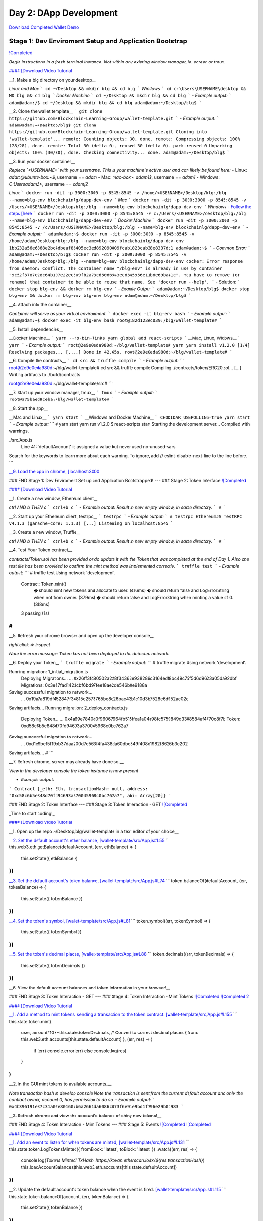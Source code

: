 =======================
Day 2: DApp Development
=======================

`Download Completed Wallet Demo <https://github.com/Blockchain-Learning-Group/dapp-fundamentals/raw/master/course-content/video-tutorials/wallet.mp4>`_

Stage 1: Dev Enviroment Setup and Application Bootstrap
=======================================================
`!Completed <https://raw.githubusercontent.com/Blockchain-Learning-Group/dapp-fundamentals/master/solutions/Wallet/02-stage-1.png>`_

*Begin instructions in a fresh terminal instance.  Not within any existing window manager, ie. screen or tmux.*

`#### [Download Video Tutorial <https://github.com/Blockchain-Learning-Group/dapp-fundamentals/blob/master/solutions/Wallet/02_video_tutorials/02-stage-1-01.mp4?raw=true>`_

__1. Make a blg directory on your desktop__

*Linux and Mac*
```
cd ~/Desktop && mkdir blg && cd blg
```
*Windows*
```
cd c:\Users\USERNAME\desktop && MD blg && cd blg
```
*Docker Machine*
```
cd ~/Desktop && mkdir blg && cd blg
```
- *Example output:*
```
adam@adam:/$ cd ~/Desktop && mkdir blg && cd blg
adam@adam:~/Desktop/blg$
```

__2. Clone the wallet template__
```
git clone https://github.com/Blockchain-Learning-Group/wallet-template.git
```
- *Example output:*
```
adam@adam:~/Desktop/blg$ git clone https://github.com/Blockchain-Learning-Group/wallet-template.git
Cloning into 'wallet-template'...
remote: Counting objects: 30, done.
remote: Compressing objects: 100% (28/28), done.
remote: Total 30 (delta 0), reused 30 (delta 0), pack-reused 0
Unpacking objects: 100% (30/30), done.
Checking connectivity... done.
adam@adam:~/Desktop/blg$
```

__3. Run your docker container__

*Replace `<USERNAME>` with your username. This is your machine's active user and can likely be found here:*
- Linux: `adam@ubuntu-box:~$`, username == `adam`
- Mac: `mac-box:~ adam1$`, username == `adam1`
- Windows: `C:\Users\adam2>`, username == `adamj2`

*Linux*
```
docker run -dit -p 3000:3000 -p 8545:8545 -v /home/<USERNAME>/Desktop/blg:/blg --name=blg-env blockchainlg/dapp-dev-env
```
*Mac*
```
docker run -dit -p 3000:3000 -p 8545:8545 -v /Users/<USERNAME>/Desktop/blg:/blg --name=blg-env blockchainlg/dapp-dev-env
```
*Windows*
`- Follow the steps [here <https://rominirani.com/docker-on-windows-mounting-host-directories-d96f3f056a2c) to share your C drive with docker.>`_
```
docker run -dit -p 3000:3000 -p 8545:8545 -v c:/Users/<USERNAME>/desktop/blg:/blg --name=blg-env blockchainlg/dapp-dev-env
```
*Docker Machine*
```
docker run -dit -p 3000:3000 -p 8545:8545 -v /c/Users/<USERNAME>/Desktop/blg:/blg --name=blg-env blockchainlg/dapp-dev-env
```
- *Example output:*
```
adam@adam:~$ docker run -dit -p 3000:3000 -p 8545:8545 -v /home/adam/Desktop/blg:/blg --name=blg-env blockchainlg/dapp-dev-env
1bb232a56e6868e2bc4dbeaf86405ec3ed892090809fcab1823cab38e8337dc1
adam@adam:~$
```
- *Common Error:*
```
adam@adam:~/Desktop/blg$ docker run -dit -p 3000:3000 -p 8545:8545 -v /home/adam/Desktop/blg:/blg --name=blg-env blockchainlg/dapp-dev-env
docker: Error response from daemon: Conflict. The container name "/blg-env" is already in use by container "9c52f3787e28c64b197e22ec509fb2a73cd5066543ec6345956e11b6e69ba41c". You have to remove (or rename) that container to be able to reuse that name.
See 'docker run --help'.
```
- Solution:
```
docker stop blg-env && docker rm blg-env
```
- *Examle Output*
```
adam@adam:~/Desktop/blg$ docker stop blg-env && docker rm blg-env
blg-env
blg-env
adam@adam:~/Desktop/blg$
```

__4. Attach into the container__

*Container will serve as your virtual environment.*
```
docker exec -it blg-env bash
```
- *Example output:*
```
adam@adam:~$ docker exec -it blg-env bash
root@182d123ec039:/blg/wallet-template#
```

__5. Install dependencies__

__Docker Machine__
```
yarn --no-bin-links
yarn global add react-scripts
```
__Mac, Linux, Widows__
```
yarn
```
- *Example output:*
```
root@2e9e0eda980d:~/blg/wallet-template# yarn
yarn install v1.2.0
[1/4] Resolving packages...
[....]
Done in 42.65s.
root@2e9e0eda980d:~/blg/wallet-template#
```

__6. Compile the contracts__
```
cd src && truffle compile
```
- *Example output:*
```
root@2e9e0eda980d:~/blg/wallet-template# cd src && truffle compile
Compiling ./contracts/token/ERC20.sol...
[...]
Writing artifacts to ./build/contracts

root@2e9e0eda980d:~/blg/wallet-template/src#
```

__7. Start up your window manager, tmux__
```
tmux
```
- *Example output:*
```
root@a75baed9ceba:/blg/wallet-template#
```

__8. Start the app__

__Mac and Linux__
```
yarn start
```
__Windows and Docker Machine__
```
CHOKIDAR_USEPOLLING=true yarn start
```
- *Example output:*
```
# yarn start
yarn run v1.2.0
$ react-scripts start
Starting the development server...
Compiled with warnings.

./src/App.js
  Line 41:  'defaultAccount' is assigned a value but never used  no-unused-vars

Search for the keywords to learn more about each warning.
To ignore, add // eslint-disable-next-line to the line before.
```

`__9. Load the app in chrome, [localhost:3000 <http://localhost:3000/)__>`_

### END Stage 1: Dev Enviroment Set up and Application Bootstrapped!
---
### Stage 2: Token Interface
`![Completed <https://raw.githubusercontent.com/Blockchain-Learning-Group/dapp-fundamentals/master/solutions/Wallet/02-stage-2.png>`_

`#### [Download Video Tutorial <https://github.com/Blockchain-Learning-Group/dapp-fundamentals/blob/master/solutions/Wallet/02_video_tutorials/02-stage-2-01.mp4?raw=true>`_

__1. Create a new window, Ethereum client__

*ctrl AND b THEN c*
```
ctrl+b c
```
- *Example output: Result in new empty window, in same directory.*
```
#
```

__2. Start up your Ethereum client, testrpc__
```
testrpc
```
- *Example output:*
```
# testrpc
EthereumJS TestRPC v4.1.3 (ganache-core: 1.1.3)
[...]
Listening on localhost:8545
```

__3. Create a new window, Truffle__

*ctrl AND b THEN c*
```
ctrl+b c
```
- *Example output: Result in new empty window, in same directory.*
```
#
```

__4. Test Your Token contract__

*contracts/Token.sol has been provided or do update it with the Token that was completed at the end of Day 1.*
*Also one test file has been provided to confirm the mint method was implemented correctly.*
```
truffle test
```
- *Example output:*
```
# truffle test
Using network 'development'.
  Contract: Token.mint()
    � should mint new tokens and allocate to user. (416ms)
    � should return false and LogErrorString when not from owner. (379ms)
    � should return false and LogErrorString when minting a value of 0. (318ms)
  3 passing (1s)
#
```

__5. Refresh your chrome browser and open up the developer console__

`right click => inspect`

*Note the error message:* `Token has not been deployed to the detected network.`

__6. Deploy your Token__
```
truffle migrate
```
- *Example output:*
```
# truffle migrate
Using network 'development'.

Running migration: 1_initial_migration.js
  Deploying Migrations...
  ... 0x26ff3f480502a228f34363e938289c3164edf8bc49c75f5d6d9623a05da92dbf
  Migrations: 0x3e47fad1423cbf6bd97fee18ae2de546b0e9188a
Saving successful migration to network...
  ... 0x19a7a819df452847f34815e2573765be8c26bac43b1c10d3b7528e6d952ac02c
Saving artifacts...
Running migration: 2_deploy_contracts.js
  Deploying Token...
  ... 0x4a69e7840d0f96067964fb515ffea1a04a98fc5759849d3308584af4770c8f7b
  Token: 0xd58c6b5e848d70fd94693a370045968c0bc762a7
Saving successful migration to network...
  ... 0xd1e9bef5f19bb37daa200d7e563f4fa438da60dbc349f408d1982f8626b3c202
Saving artifacts...
#
```

__7. Refresh chrome, server may already have done so.__

*View in the developer console the token instance is now present*

- *Example output:*
```
Contract {_eth: Eth, transactionHash: null, address: "0xd58c6b5e848d70fd94693a370045968c0bc762a7", abi: Array[20]}
```

### END Stage 2: Token Interface
---
### Stage 3: Token Interaction - GET
`![Completed <https://raw.githubusercontent.com/Blockchain-Learning-Group/dapp-fundamentals/master/solutions/Wallet/02-stage-3.png>`_

_Time to start coding!_

`#### [Download Video Tutorial <https://github.com/Blockchain-Learning-Group/dapp-fundamentals/blob/master/solutions/Wallet/02_video_tutorials/02-stage-3-01.mp4?raw=true>`_

__1. Open up the repo ~/Desktop/blg/wallet-template in a text editor of your choice__

`__2. Set the default account's ether balance, [wallet-template/src/App.js#L55 <https://github.com/Blockchain-Learning-Group/wallet-eod2/blob/6095b3cad3b3aff0628c17f52cba15c8f2171ece/src/App.js#L55)__>`_
```
this.web3.eth.getBalance(defaultAccount, (err, ethBalance) => {
  this.setState({ ethBalance })
})
```

`__3. Set the default account's token balance, [wallet-template/src/App.js#L74 <https://github.com/Blockchain-Learning-Group/wallet-eod2/blob/274116cb3b1d335282b3b9058067b34d758605e5/src/App.js#L74)__>`_
```
token.balanceOf(defaultAccount, (err, tokenBalance) => {
  this.setState({ tokenBalance })
})
```

`__4. Set the token's symbol, [wallet-template/src/App.js#L81 <https://github.com/Blockchain-Learning-Group/wallet-eod2/blob/274116cb3b1d335282b3b9058067b34d758605e5/src/App.js#L81)__>`_
```
token.symbol((err, tokenSymbol) => {
  this.setState({ tokenSymbol })
})
```

`__5. Set the token's decimal places, [wallet-template/src/App.js#L88 <https://github.com/Blockchain-Learning-Group/wallet-eod2/blob/274116cb3b1d335282b3b9058067b34d758605e5/src/App.js#L88)__>`_
```
token.decimals((err, tokenDecimals) => {
  this.setState({ tokenDecimals })
})
```

__6. View the default account balances and token information in your browser!__

### END Stage 3: Token Interaction - GET
---
### Stage 4: Token Interaction - Mint Tokens
`![Completed <https://raw.githubusercontent.com/Blockchain-Learning-Group/dapp-fundamentals/master/solutions/Wallet/02-stage-4.png>`_
`![Completed 2 <https://raw.githubusercontent.com/Blockchain-Learning-Group/dapp-fundamentals/master/solutions/Wallet/02-stage-4-2.png>`_

`#### [Download Video Tutorial <https://github.com/Blockchain-Learning-Group/dapp-fundamentals/blob/master/solutions/Wallet/02_video_tutorials/02-stage-4-01.mp4?raw=true>`_

`__1. Add a method to mint tokens, sending a transaction to the token contract. [wallet-template/src/App.js#L155 <https://github.com/Blockchain-Learning-Group/wallet-eod2/blob/734732d713514efcdb125e27d1cb3409757c1a93/src/App.js#L170)__>`_
```
this.state.token.mint(
  user,
  amount*10**this.state.tokenDecimals, // Convert to correct decimal places
  { from: this.web3.eth.accounts[this.state.defaultAccount] },
  (err, res) => {
    if (err) console.error(err)
    else console.log(res)
  }
)
```

__2. In the GUI mint tokens to available accounts.__

*Note transaction hash in develop console*
*Note the transaction is sent from the current default account and only the contract owner, account 0, has permission to do so.*
- *Example output:*
```
0x4b396191e87c31a02e80160cb6a2661da6086c073f6e91e9bd1f796e29b0c983
```

__3. Refresh chrome and view the account's balance of shiny new tokens!__

### END Stage 4: Token Interaction - Mint Tokens
---
### Stage 5: Events
`![Completed <https://raw.githubusercontent.com/Blockchain-Learning-Group/dapp-fundamentals/master/solutions/Wallet/02-stage-5.png>`_
`![Completed <https://raw.githubusercontent.com/Blockchain-Learning-Group/dapp-fundamentals/master/solutions/Wallet/02-stage-5-2.png>`_

`#### [Download Video Tutorial <https://github.com/Blockchain-Learning-Group/dapp-fundamentals/blob/master/solutions/Wallet/02_video_tutorials/02-stage-5-01.mp4?raw=true>`_

`__1. Add an event to listen for when tokens are minted, [wallet-template/src/App.js#L131 <https://github.com/Blockchain-Learning-Group/wallet-eod2/blob/734732d713514efcdb125e27d1cb3409757c1a93/src/App.js#L135)__>`_
```
this.state.token.LogTokensMinted({ fromBlock: 'latest', toBlock: 'latest' })
.watch((err, res) => {
  console.log(`Tokens Minted! TxHash: https://kovan.etherscan.io/tx/${res.transactionHash}`)
  this.loadAccountBalances(this.web3.eth.accounts[this.state.defaultAccount])
})
```

__2. Update the default account's token balance when the event is fired.
`[wallet-template/src/App.js#L115 <https://github.com/Blockchain-Learning-Group/wallet-eod2/blob/274116cb3b1d335282b3b9058067b34d758605e5/src/App.js#L115)__>`_
```
this.state.token.balanceOf(account, (err, tokenBalance) => {
  this.setState({ tokenBalance })
})
```

__3. Update the default account's ETH balance when the event is fired.
`[wallet-template/src/App.js#L122 <https://github.com/Blockchain-Learning-Group/wallet-eod2/blob/274116cb3b1d335282b3b9058067b34d758605e5/src/App.js#L122)__>`_
```
this.web3.eth.getBalance(account, (err, ethBalance) => {
  this.setState({ ethBalance })
})
```

`__4. Load the contract events, [wallet-template/src/App.js#L95 <https://github.com/Blockchain-Learning-Group/wallet-eod2/blob/274116cb3b1d335282b3b9058067b34d758605e5/src/App.js#L95)__>`_
```
this.loadEventListeners()
```

`__5. Add another event listener to watch for errors, [wallet-template/src/App.js#L149 <https://github.com/Blockchain-Learning-Group/wallet-eod2/blob/734732d713514efcdb125e27d1cb3409757c1a93/src/App.js#L153)__>`_
```
this.state.token.LogErrorString({ fromBlock: 'latest', toBlock: 'latest' })
.watch((err, res) => {
  console.error(res.args.errorString)
})
```

__6. Mint tokens and view the log confirmation in the developer console and token and ETH balance updated!  Also mint tokens from an account that is not the owner and view the error message.__

*Note testrpc known bug where it will re-broadcast the latest event every time a new connection is made.  For example every time the browser refreshes in our case the event log will appear.*

### END Stage 5: Events
---
### Stage 6: Transfer Tokens
`![Completed <https://raw.githubusercontent.com/Blockchain-Learning-Group/dapp-fundamentals/master/solutions/Wallet/02-stage-6.png>`_
`![Completed <https://raw.githubusercontent.com/Blockchain-Learning-Group/dapp-fundamentals/master/solutions/Wallet/02-stage-6-2.png>`_

_Try this portion on your own!_

`#### [Download Video Tutorial <https://github.com/Blockchain-Learning-Group/dapp-fundamentals/blob/master/solutions/Wallet/02_video_tutorials/02-stage-6-01.mp4?raw=true>`_

The required components included:

`1. Add the React transfer tokens form component. [Solution <https://github.com/Blockchain-Learning-Group/wallet-eod2/blob/734732d713514efcdb125e27d1cb3409757c1a93/src/App.js#L238>`_

`2. Complete the transfer method to send the transfer transaction. [Solution <https://github.com/Blockchain-Learning-Group/wallet-eod2/blob/734732d713514efcdb125e27d1cb3409757c1a93/src/App.js#L193>`_

`3. Add an event listener to watch for token transfers. [Solution <https://github.com/Blockchain-Learning-Group/wallet-eod2/blob/734732d713514efcdb125e27d1cb3409757c1a93/src/App.js#L144>`_

_Finally transfer tokens between accounts and review balances._

### END Stage 6: Transfer Tokens
---
### Bonus: Extend Your Wallet
__1. Metamask Integration__
`- [Download Video Tutorial <https://github.com/Blockchain-Learning-Group/dapp-fundamentals/blob/master/solutions/Wallet/02_video_tutorials/02-bonus-metamask-integration.mp4?raw=true>`_
- Ensure Metamask is installed, unlocked and connected to the local client(localhost:8545).
- Fund your metamask account!
```
truffle console
truffle(development> web3.eth.sendTransaction({ from: web3.eth.accounts[0], to: 'METAMASK_ADDRESS', value: 1e18 })
```
- Transfer tokens to your metamask account(from within the application).
`- Add a conditional to use the Metamask web3 provider if present, [wallet-template/src/App.js#L35 <https://github.com/Blockchain-Learning-Group/exchange-eod3/blob/0779b46516bc5c697c5fb986cad1080b8c8121af/src/App.js#L49>`_
```
if (window.web3)
    this.web3 = new Web3(window.web3.currentProvider)
else
```
- Refresh the browser and connect to your Metamask account. View your Metamask account now available within the application.
__2. Interact with your token that was deployed to Kovan__
__3. Interact with another participant's token on Kovan__
__4. Enable the wallet to support multiple ERC20 tokens__
---
### Clean up

`#### [Download Video Tutorial <https://github.com/Blockchain-Learning-Group/dapp-fundamentals/blob/master/solutions/Wallet/02_video_tutorials/02-stage-cleanup-01.mp4?raw=true>`_

__1. Detach from your tmux session__

*ctrl AND b THEN d*
```
ctrl+b d
```

__2. Detach from the container__
```
ctrl+d
```

__3. Stop the container__
```
docker stop blg-env
```
- *Example output:*
```
adam@adam:~/$ docker stop blg-env
blg-env
adam@adam:~/$
```
